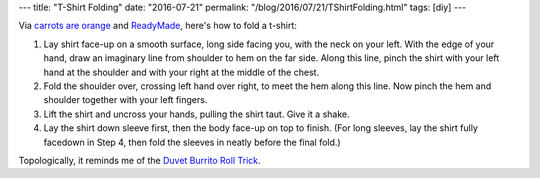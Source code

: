 ---
title: "T-Shirt Folding"
date: "2016-07-21"
permalink: "/blog/2016/07/21/TShirtFolding.html"
tags: [diy]
---



.. image:: /content/binary/shirtfold12.gif
    :alt: Shirt Folding 1 and 2
    :target: http://web.archive.org/web/20070111015720/http://readymademag.com/feature_14_foldem.php

.. image:: /content/binary/shirtfold34.gif
    :alt: Shirt Folding 1 and 2
    :target: http://web.archive.org/web/20070111015720/http://readymademag.com/feature_14_foldem.php

Via `carrots are orange`__ and ReadyMade__,
here's how to fold a t-shirt:

1. Lay shirt face-up on a smooth surface, long side facing you,
   with the neck on your left.
   With the edge of your hand, draw an imaginary line from shoulder to hem on the far side.
   Along this line, pinch the shirt with your left hand at the shoulder
   and with your right at the middle of the chest.

2. Fold the shoulder over, crossing left hand over right,
   to meet the hem along this line.
   Now pinch the hem and shoulder together with your left fingers.

3. Lift the shirt and uncross your hands, pulling the shirt taut.
   Give it a shake.

4. Lay the shirt down sleeve first, then the body face-up on top to finish.
   (For long sleeves, lay the shirt fully facedown in Step 4,
   then fold the sleeves in neatly before the final fold.)

Topologically, it reminds me of the `Duvet Burrito Roll Trick`__.

__  http://www.minicubby.com/blog/2004/10/shirt-folding-trick.html
__  http://web.archive.org/web/20070111015720/http://readymademag.com/feature_14_foldem.php
__  http://www.countryliving.com/home-design/decorating-ideas/a48/duvet-cover-hack/

.. _permalink:
    /blog/2016/07/21/TShirtFolding.html
